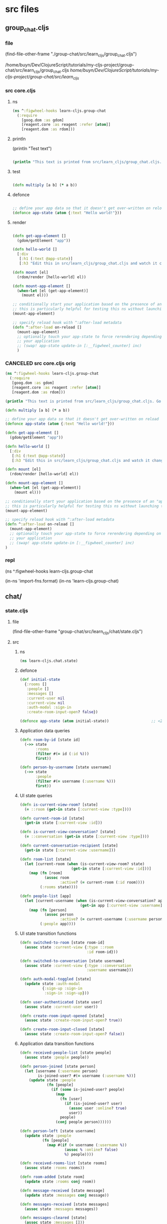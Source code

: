 :PROPERTIES:
:header-args: :tangle no :mkdirp yes :results output silent :no-expand t
:END:
* src files
** group_chat.cljs
:PROPERTIES:
:header-args: :tangle  group-chat/src/learn_cljs/group_chat.cljs
:END:
*** file
(find-file-other-frame "./group-chat/src/learn_cljs/group_chat.cljs")

/home/buyn/Dev/ClojureScript/tutorials/my-cljs-project/group-chat/src/learn_cljs/group_chat.cljs
/home/buyn/Dev/ClojureScript/tutorials/my-cljs-project/group-chat/src/learn_cljs/
*** src core.cljs
**** ns
#+begin_src clojure :results output silent
(ns ^:figwheel-hooks learn-cljs.group-chat
  (:require
    [goog.dom :as gdom]
    [reagent.core :as reagent :refer [atom]]
    [reagent.dom :as rdom]))
#+end_src
**** println

(println "Test text")

#+begin_src clojure :results output silent

(println "This text is printed from src/learn_cljs/group_chat.cljs. Go ahead and edit it and see reloading in action.")
#+end_src
**** test
#+begin_src clojure :results output silent

(defn multiply [a b] (* a b))
#+end_src

**** defonce
#+begin_src clojure :results output silent

;; define your app data so that it doesn't get over-written on reload
(defonce app-state (atom {:text "Hello world!"}))
#+end_src

**** render
#+begin_src clojure :results output silent

(defn get-app-element []
  (gdom/getElement "app"))

(defn hello-world []
  [:div
   [:h1 (:text @app-state)]
   [:h3 "Edit this in src/learn_cljs/group_chat.cljs and watch it change!"]])

(defn mount [el]
  (rdom/render [hello-world] el))

(defn mount-app-element []
  (when-let [el (get-app-element)]
    (mount el)))

;; conditionally start your application based on the presence of an "app" element
;; this is particularly helpful for testing this ns without launching the app
(mount-app-element)

;; specify reload hook with ^:after-load metadata
(defn ^:after-load on-reload []
  (mount-app-element)
  ;; optionally touch your app-state to force rerendering depending on
  ;; your application
  ;; (swap! app-state update-in [:__figwheel_counter] inc)
  )
#+end_src
*** CANCELED src core.cljs orig
#+begin_src clojure :tangle no
(ns ^:figwheel-hooks learn-cljs.group-chat
  (:require
   [goog.dom :as gdom]
   [reagent.core :as reagent :refer [atom]]
   [reagent.dom :as rdom]))

(println "This text is printed from src/learn_cljs/group_chat.cljs. Go ahead and edit it and see reloading in action.")

(defn multiply [a b] (* a b))

;; define your app data so that it doesn't get over-written on reload
(defonce app-state (atom {:text "Hello world!"}))

(defn get-app-element []
  (gdom/getElement "app"))

(defn hello-world []
  [:div
   [:h1 (:text @app-state)]
   [:h3 "Edit this in src/learn_cljs/group_chat.cljs and watch it change!"]])

(defn mount [el]
  (rdom/render [hello-world] el))

(defn mount-app-element []
  (when-let [el (get-app-element)]
    (mount el)))

;; conditionally start your application based on the presence of an "app" element
;; this is particularly helpful for testing this ns without launching the app
(mount-app-element)

;; specify reload hook with ^:after-load metadata
(defn ^:after-load on-reload []
  (mount-app-element)
  ;; optionally touch your app-state to force rerendering depending on
  ;; your application
  ;; (swap! app-state update-in [:__figwheel_counter] inc)
)

#+end_src
*** repl
(ns ^:figwheel-hooks learn-cljs.group-chat

(in-ns 'import-fns.format)
(in-ns 'learn-cljs.group-chat)
** chat/
*** state.cljs
:PROPERTIES:
:header-args: :tangle  group-chat/src/learn_cljs/chat/state.cljs
:END:
**** file
(find-file-other-frame "group-chat/src/learn_cljs/chat/state.cljs")
**** src
***** ns
#+begin_src clojure :no-expand t
(ns learn-cljs.chat.state)
#+end_src
***** defonce
#+begin_src clojure :no-expand t
(def initial-state
  {:rooms []
   :people []
   :messages []
   :current-user nil
   :current-view nil
   :auth-modal :sign-in
   :create-room-input-open? false})

(defonce app-state (atom initial-state))                   ;; <2>
#+end_src
***** Application data queries
#+begin_src clojure :no-expand t
(defn room-by-id [state id]
  (->> state
       :rooms
       (filter #(= id (:id %)))
       first))

(defn person-by-username [state username]
  (->> state
       :people
       (filter #(= username (:username %)))
       first))
#+end_src
***** UI state queries
#+begin_src clojure :no-expand t
(defn is-current-view-room? [state]
  (= ::room (get-in state [:current-view :type])))

(defn current-room-id [state]
  (get-in state [:current-view :id]))

(defn is-current-view-conversation? [state]
  (= ::conversation (get-in state [:current-view :type])))

(defn current-conversation-recipient [state]
  (get-in state [:current-view :username]))

(defn room-list [state]
  (let [current-room (when (is-current-view-room? state)
                       (get-in state [:current-view :id]))]
    (map (fn [room]
           (assoc room
                  :active? (= current-room (:id room))))
         (:rooms state))))

(defn people-list [app]
  (let [current-username (when (is-current-view-conversation? app)
                           (get-in app [:current-view :username]))]
    (map (fn [person]
           (assoc person
                  :active? (= current-username (:username person))))
         (:people app))))
#+end_src
***** UI state transition functions
#+begin_src clojure :no-expand t
(defn switched-to-room [state room-id]
  (assoc state :current-view {:type ::room
                              :id room-id}))

(defn switched-to-conversation [state username]
  (assoc state :current-view {:type ::conversation
                              :username username}))

(defn auth-modal-toggled [state]
  (update state :auth-modal
          {:sign-up :sign-in                                     ;; <1>
           :sign-in :sign-up}))

(defn user-authenticated [state user]
  (assoc state :current-user user))

(defn create-room-input-opened [state]
  (assoc state :create-room-input-open? true))

(defn create-room-input-closed [state]
  (assoc state :create-room-input-open? false))
#+end_src
***** Application data transition functions
#+begin_src clojure :no-expand t
(defn received-people-list [state people]
  (assoc state :people people))

(defn person-joined [state person]
  (let [username (:username person)
        is-joined-user? #(= username (:username %))]
    (update state :people
            (fn [people]
              (if (some is-joined-user? people)
                (map
                  (fn [user]
                    (if (is-joined-user? user)
                      (assoc user :online? true)
                      user))
                  people)
                (conj people person))))))

(defn person-left [state username]
  (update state :people
          (fn [people]
            (map #(if (= username (:username %))
                    (assoc % :online? false)
                    %) people))))

(defn received-rooms-list [state rooms]
  (assoc state :rooms rooms))

(defn room-added [state room]
  (update state :rooms conj room))

(defn message-received [state message]
  (update state :messages conj message))

(defn messages-received [state messages]
  (assoc state :messages messages))

(defn messages-cleared [state]
  (assoc state :messages []))
#+end_src
**** org
(find-file-other-frame "~/Dev/ClojureScript/tutorials/learn-cljs/code/lesson-26/chat/src/learn_cljs/chat/state.cljs")

~/Dev/ClojureScript/tutorials/learn-cljs/code/lesson-26/chat/src/learn_cljs/chat/state.cljs
/home/buyn/Dev/ClojureScript/tutorials/learn-cljs/code/lesson-26/chat/src/learn_cljs/chat/state.cljs
*** message_bus.cljs
:PROPERTIES:
:header-args: :tangle  group-chat/src/learn_cljs/chat/message_bus.cljs
:END:
**** org
(find-file-other-frame "group-chat/src/learn_cljs/chat/message_bus.cljs")
**** src
#+begin_src clojure :no-expand t
(ns learn-cljs.chat.message-bus
  (:require [cljs.core.async :refer [go-loop pub sub chan <! put!]]))

(def msg-ch (chan 1))                                      ;; <1>
(def msg-bus (pub msg-ch ::type))                          ;; <2>

(defn dispatch!                                            ;; <3>
 ([ch type] (dispatch! ch type nil))
 ([ch type payload]
  (put! ch {::type type
            ::payload payload})))

(defn handle! [p type handle]                              ;; <4>
  (let [sub-ch (chan)]
    (sub p type sub-ch)
    (go-loop []
      (handle (::payload (<! sub-ch)))
      (recur))))
#+end_src
**** exampl
/home/buyn/Dev/ClojureScript/tutorials/learn-cljs/code/lesson-26/chat/src/learn_cljs/chat/message_bus.cljs
** /components/
*** component.cljs
:PROPERTIES:
:header-args: :tangle  group-chat/src/learn_cljs/chat/components/component.cljs :mkdirp yes
:END:
**** file
(find-file-other-frame "group-chat/src/learn_cljs/chat/components/component.cljs")
**** src
***** ns
#+begin_src clojure :no-expand t
(ns learn-cljs.chat.components.component
  (:require [learn-cljs.chat.state :as state]))
#+end_src
***** defn init-component
#+begin_src clojure :no-expand t
(defn init-component
  "Initialize a component.
  Parameters:
  el - Element in which to render component
  watch-key - Key that uniquely identifies this component
  accessor - Function that takes the app state and returns the
             component state
  render - Function that takes the parent element and component
           state and renders DOM"
  [el watch-key accessor render]
  (add-watch state/app-state watch-key                     ;; <1>
    (fn [_ _ old new]
      (let [state-old (accessor old)                       ;; <2>
            state-new (accessor new)]
        (when (not= state-old state-new)                   ;; <3>
          (set! (.-innerText el) "")
          (render el state-new)))))
  (render el (accessor @state/app-state))                  ;; <4>
  el)                                                      ;; <5>
#+end_src

1 Watch the app state for all changes
2 Use the supplied accessor function to compute the old and new
 app state
3 Only re-render if the component state changed
4 Perform an initial render
5 Return the parent component

**** org
(find-file-other-frame "~/Dev/ClojureScript/tutorials/learn-cljs/code/lesson-26/chat/src/learn_cljs/chat/components/component.cljs")

~/Dev/ClojureScript/tutorials/learn-cljs/code/lesson-26/chat/src/learn_cljs/chat/components/component.cljs
/home/buyn/Dev/ClojureScript/tutorials/learn-cljs/code/lesson-26/chat/src/learn_cljs/chat/components/component.cljs
*** app.cljs
:PROPERTIES:
:header-args: :tangle  group-chat/src/learn_cljs/chat/components/app.cljs :mkdirp yes
:END:
**** file
(find-file-other-frame "group-chat/src/learn_cljs/chat/components/app.cljs")
**** src
***** ns
#+begin_src clojure :no-expand t
(ns learn-cljs.chat.components.app
  (:require [learn-cljs.chat.components.header :refer [init-header]]
            [goog.dom :as gdom])
  (:import [goog.dom TagName]))

#+end_src
***** init
#+begin_src clojure :no-expand t
(defn init-main []
  (gdom/createDom TagName.SECTION "content-main"
    (init-header)))

(defn init-app [el msg-ch]
  (let [wrapper (gdom/createDom TagName.DIV "app-wrapper"
                  (init-main))]
    (set! (.-innerText el) "")
    (.appendChild el wrapper)))
#+end_src


**** org
(find-file-other-frame "/home/buyn/Dev/ClojureScript/tutorials/learn-cljs/code/lesson-26/chat/src/learn_cljs/chat/components/")

*** header.cljs
:PROPERTIES:
:header-args: :tangle  group-chat/src/learn_cljs/chat/components/header.cljs :mkdirp yes
:END:
**** file
(find-file-other-frame "group-chat/src/learn_cljs/chat/components/header.cljs")
**** src
***** ns
#+begin_src clojure :no-expand t
(ns learn-cljs.chat.components.header
  (:require [learn-cljs.chat.components.dom :as dom]
            [learn-cljs.chat.components.component :refer [init-component]]
            [learn-cljs.chat.components.render-helpers :refer [display-name]]
            [learn-cljs.chat.state :as state]))
#+end_src
***** other
#+begin_src clojure :no-expand t
(defn accessor [app]
  (cond
    (state/is-current-view-room? app)
    {:icon "meeting_room"
     :title (-> app
                (get-in [:current-view :id])
                (->> (state/room-by-id app))
                :name)
     :current-user (:current-user app)}

    (state/is-current-view-conversation? app)
    {:icon "person"
     :title (-> app
                (get-in [:current-view :username])
                (->> (state/person-by-username app))
                display-name)
     :current-user (:current-user app)}

    :else
    {:title "Welcome to ClojureScript Chat"}))

(defn render [header {:keys [icon title current-user]}]
  (dom/with-children header
    (dom/h1 "view-name"
      (dom/i "material-icons" icon) title)
    (dom/div "user-name"
      (when (some? current-user)
        (display-name current-user)))))

(defn init-header []
  (init-component (dom/header "app-header")
    :header accessor render))
#+end_src

(defn display-name [person]                                ;; <1>
  (if person
    (->> person
        ((juxt :first-name :last-name))
        (s/join " "))
    "REMOVED"))


**** org
(find-file-other-frame "/home/buyn/Dev/ClojureScript/tutorials/learn-cljs/code/lesson-26/chat/src/learn_cljs/chat/components/")

*** render-helpers.cljs
:PROPERTIES:
:header-args: :tangle  group-chat/src/learn_cljs/chat/components/render-helpers.cljs :mkdirp yes
:END:
**** file
(find-file-other-frame "group-chat/src/learn_cljs/chat/components/render-helpers.cljs")
**** src
#+begin_src clojure :no-expand t
(ns learn-cljs.chat.components.render-helpers
  (:require [clojure.string :as s]))

(defn display-name [person]
  (if person
    (->> person
        ((juxt :first-name :last-name))
        (s/join " "))
    "REMOVED"))
#+end_src
*** dom.cljs
:PROPERTIES:
:header-args: :tangle  group-chat/src/learn_cljs/chat/components/dom.cljs :mkdirp yes
:END:
**** file
(find-file-other-frame "group-chat/src/learn_cljs/chat/components/dom.cljs")
**** src
***** ns
#+begin_src clojure :no-expand t
(ns learn-cljs.chat.components.dom
  (:require [goog.dom :as gdom])
  (:import [goog.dom TagName]))
#+end_src
***** others
#+begin_src clojure :no-expand t
(defn dom-fn [tag-name]
  (fn [& args]
    (apply gdom/createDom tag-name args)))

(def a (dom-fn TagName.A))
(def article (dom-fn TagName.ARTICLE))
(def aside (dom-fn TagName.ASIDE))
(def button (dom-fn TagName.BUTTON))
(def div (dom-fn TagName.DIV))
(def form (dom-fn TagName.FORM))
(def header (dom-fn TagName.HEADER))
(def h1 (dom-fn TagName.H1))
(def i (dom-fn TagName.I))
(def input (dom-fn TagName.INPUT))
(def label (dom-fn TagName.LABEL))
(def p (dom-fn TagName.P))
(def section (dom-fn TagName.SECTION))
(def textarea (dom-fn TagName.TEXTAREA))

(defn with-children [el & children]
  (doseq [child children]
    (.appendChild el child))
  el)
#+end_src
*** sidebar.cljs
:PROPERTIES:
:header-args: :no-expand t :mkdirp yes :tangle  group-chat/src/learn_cljs/chat/components/sidebar.cljs
:END:
**** file
(find-file-other-frame "group-chat/src/learn_cljs/chat/components/sidebar.cljs")
**** src
***** ns
#+begin_src clojure 
(ns learn-cljs.chat.components.sidebar
  (:require [learn-cljs.chat.components.dom :as dom]       ;; <1>
            [learn-cljs.chat.components.component :refer [init-component]]
            [learn-cljs.chat.components.render-helpers :as helpers]
            [learn-cljs.chat.message-bus :as bus]
            [goog.events :as gevents]
            [learn-cljs.chat.state :as state]))
#+end_src


***** others
#+begin_src clojure 
(defn sidebar-header [title]
  (dom/div "sidebar-header" title))

(defn render-room [msg-ch room]
  (let [class-name (str "sidebar-item" (when (:active? room)
                                         " active"))
        text (:name room)]
    (doto (dom/div class-name text)
      (gevents/listen "click"                              ;; <2>
                      #(bus/dispatch! msg-ch :switch-to-room
                                      {:id (:id room)})))))

(defn render-create-room [msg-ch el open?]                 ;; <3>
  (if open?
    (let [add-room-input (dom/input "add-room-input")]
      (dom/with-children el
        (doto add-room-input
          (gevents/listen "keyup"
                          #(when (= (.-key %) "Enter")
                             (bus/dispatch! msg-ch
                                            :create-room (.-value add-room-input))))
          (gevents/listen "blur"
                          #(bus/dispatch! msg-ch
                                          :close-create-room-input))))
      (.focus add-room-input))                             ;; <4>
    (dom/with-children el
      (doto (dom/div "add-room" "Add")
        (gevents/listen "click"
                        #(bus/dispatch! msg-ch :open-create-room-input))))))

(defn render-create-room-item [msg-ch]
  (init-component
    (dom/div "sidebar-item no-highlight")
    :sidebar-create-room
    :create-room-input-open?
    (partial render-create-room msg-ch)))

(defn render-rooms [msg-ch el rooms]
  (apply dom/with-children el                              ;; <5>
         (conj
           (mapv #(render-room msg-ch %) rooms)
           (render-create-room-item msg-ch))))

(defn sidebar-rooms [msg-ch]
  (init-component
    (dom/div "sidebar-rooms")
    :sidebar-rooms
    state/room-list
    (partial render-rooms msg-ch)))

(defn render-person [msg-ch person]
  (let [class-name (str "sidebar-item" (when (:active? person)
                                         " active"))
        text (helpers/display-name person)]
    (doto (dom/div class-name text)
      (gevents/listen "click"
                      #(bus/dispatch! msg-ch :switch-to-conversation
                                      {:username (:username person)})))))

(defn render-people [msg-ch el people]
  (dom/with-children el
    (map #(render-person msg-ch %) people)))

(defn sidebar-people [msg-ch]
  (init-component
    (dom/div "sidebar-people")
    :sidebar-people
    state/people-list
    (partial render-people msg-ch)))

(defn init-sidebar [msg-ch]
  (dom/aside "sidebar"
             (sidebar-header "Rooms")
             (sidebar-rooms msg-ch)
             (sidebar-header "People")
             (sidebar-people msg-ch)))
#+end_src
** deps.edn
:PROPERTIES:
:header-args: :tangle  group-chat/deps.edn
:END:
*** file
(find-file-other-frame "group-chat/deps.edn")
/home/buyn/Dev/ClojureScript/tutorials/my-cljs-project/group-chat/deps.edn
*** src

#+begin_src clojure :no-expand t
{:deps {org.clojure/clojure {:mvn/version "1.12.0"}
        org.clojure/clojurescript {:mvn/version "1.11.132"}
        org.clojure/data.json {:mvn/version "2.5.1"}
        cljsjs/react {:mvn/version "18.3.1-1"}
        cljsjs/react-dom {:mvn/version "18.3.1-1"}
        org.clojure/core.async {:mvn/version "1.6.681"}
        reagent/reagent {:mvn/version "1.2.0" }}
 :paths ["src" "resources"]
 :aliases {:fig {:extra-deps
                 {com.bhauman/rebel-readline-cljs {:mvn/version "0.1.4"}
                  com.bhauman/figwheel-main {:mvn/version "0.2.20"}
                  org.slf4j/slf4j-nop {:mvn/version "2.0.16"}}
                 :extra-paths ["target" "test"]}
           :build {:main-opts ["-m" "figwheel.main" "-b" "dev" "-r"]}
           :clean {:main-opts ["-m" "figwheel.main" "--clean" "dev"]}
           :min   {:main-opts ["-m" "figwheel.main" "-O" "advanced" "-bo" "dev"]}
           :test  {:main-opts ["-m" "figwheel.main" "-co" "test.cljs.edn" "-m" "learn-cljs.test-runner"]}}}
#+end_src

*** exempl
/home/buyn/Dev/ClojureScript/tutorials/learn-cljs/code/lesson-26/chat/deps.edn
* all
/home/buyn/Dev/ClojureScript/tutorials/my-cljs-project/group-chat/resources/public/index.html
/home/buyn/Dev/ClojureScript/tutorials/my-cljs-project/group-chat/resources/public/test.html
/home/buyn/Dev/ClojureScript/tutorials/my-cljs-project/group-chat/resources/public/css/

/home/buyn/Dev/ClojureScript/tutorials/my-cljs-project/group-chat/test/learn_cljs/group_chat_test.cljs /home/buyn/Dev/ClojureScript/tutorials/my-cljs-project/group-chat/test/learn_cljs/test_runner.cljs

/home/buyn/Dev/ClojureScript/tutorials/my-cljs-project/group-chat/deps.edn
/home/buyn/Dev/ClojureScript/tutorials/my-cljs-project/group-chat/dev.cljs.edn
/home/buyn/Dev/ClojureScript/tutorials/my-cljs-project/group-chat/figwheel-main.edn
/home/buyn/Dev/ClojureScript/tutorials/my-cljs-project/group-chat/.gitignore
/home/buyn/Dev/ClojureScript/tutorials/my-cljs-project/group-chat/README.md
/home/buyn/Dev/ClojureScript/tutorials/my-cljs-project/group-chat/.rebel_readline_history
/home/buyn/Dev/ClojureScript/tutorials/my-cljs-project/group-chat/test.cljs.edn
** Exempl
/home/buyn/Dev/ClojureScript/tutorials/learn-cljs/code/lesson-26/chat /home/buyn/Dev/ClojureScript/tutorials/learn-cljs/code/lesson-26/chat-backend
* project comands
:PROPERTIES:
:header-args: :tangle no
:END:
** repl
*** VERIFY run eshell in project root
clj -M:dev
clojure -m cljs.main --compile my-cljs-project.core --repl

clojure -P
clojure -M:fig:build
:cljs/quit
:cljs/restart

clojure -M:fig:clean
clojure -M:fig:build

#+begin_src elisp :results output silent :dir ./group-chat/
(evil-previous-line)
(org-cycle)
(delete-other-windows)
(let (buffer-name-to-close (buffer-name))
        (evil-window-split)
        (eshell)
        (evil-quit)
        (switch-to-buffer-other-frame buffer-name-to-close))
#+end_src

      ;; (execute-kbd-macro "A \C-m")
*** run eshell in org root
clj -M:dev
clojure -m cljs.main --compile my-cljs-project.core --repl
#+begin_src elisp :results output silent
(evil-previous-line)
(org-cycle)
(delete-other-windows)
(let (buffer-name-to-close (buffer-name))
        (evil-window-split)
        (eshell)
        (evil-quit)
        (switch-to-buffer-other-frame buffer-name-to-close))
#+end_src

      ;; (execute-kbd-macro "A \C-m")
*** run repl
clj -M:dev
clojure -m cljs.main --compile my-cljs-project.core --repl

clojure -M:fig:build
:cljs/quit
:cljs/restart
#+begin_src eshell
clj -m cljs.main --compile my-cljs-project.core --repl


#+end_src

#+RESULTS:
*** repl commands
:cljs/quit
*** repl test
(js/alert "Am I connected?")
** new project
clj -X:new :template figwheel-main :name learn-cljs/weather :args '["+deps" "--reagent"]'
$ clj -X:new :template figwheel-main :name learn-cljs/weather :args 
[[file:~/Dropbox/orgs/org-Brain/ClojureScript Idioms.org::*2025-09-04T11:12:30+03:00][2025-09-04T11:12:30+03:00]]
** cider
If you have a Clojure project in your file system and want CIDER to launch an nREPL session for it, simply visit a file that belongs to the project, and type M-x cider-jack-in RET.[1] CIDER will start an nREPL server and automatically connect to it.
  In Clojure(Script) buffers the command cider-jack-in is bound to C-c C-x (C-)j (C-)j. 

** console
*** run console in org root
clj -M:dev
clojure -m cljs.main --compile my-cljs-project.core --repl
#+begin_src elisp :results output silent
(buyn-shell-start "konsole")
(evil-previous-line)
(org-cycle)
(delete-other-windows)
#+end_src

*** run console with command
#+begin_src elisp :results output silent
(buyn-shell-start "konsole -e /bin/bash --rcfile <(clj -M:dev)")
(evil-previous-line)
(org-cycle)
(delete-other-windows)
#+end_src

* get info
:PROPERTIES:
:header-args: :tangle  weather/src/learn_cljs/weather.cljs
:END:
** tree group-chat
#+begin_src eshell
tree -a ./group-chat/
#+end_src

#+RESULTS:
#+begin_example
./group-chat/
├── .cpcache
│   ├── 1658334302.basis
│   ├── 1658334302.cp
│   └── 1658334302.main
├── deps.edn
├── dev.cljs.edn
├── figwheel-main.edn
├── .gitignore
├── README.md
├── resources
│   └── public
│       ├── css
│       │   └── style.css
│       ├── index.html
│       └── test.html
├── src
│   └── learn_cljs
│       └── group_chat.cljs
├── target
│   └── public
│       └── cljs-out
│           ├── dev
│           │   ├── cljs
│           │   │   ├── core.cljs
│           │   │   ├── core.js
│           │   │   ├── core.js.map
│           │   │   ├── pprint.cljs
│           │   │   ├── pprint.cljs.cache.json
│           │   │   ├── pprint.js
│           │   │   ├── pprint.js.map
│           │   │   ├── repl.cljs
│           │   │   ├── repl.cljs.cache.json
│           │   │   ├── repl.js
│           │   │   ├── repl.js.map
│           │   │   ├── spec
│           │   │   │   ├── alpha.cljs
│           │   │   │   ├── alpha.cljs.cache.json
│           │   │   │   ├── alpha.js
│           │   │   │   ├── alpha.js.map
│           │   │   │   └── gen
│           │   │   │       ├── alpha.cljs
│           │   │   │       ├── alpha.cljs.cache.json
│           │   │   │       ├── alpha.js
│           │   │   │       └── alpha.js.map
│           │   │   ├── stacktrace.cljc
│           │   │   ├── stacktrace.cljc.cache.json
│           │   │   ├── stacktrace.js
│           │   │   ├── stacktrace.js.map
│           │   │   ├── test.cljs
│           │   │   ├── test.cljs.cache.json
│           │   │   ├── test.js
│           │   │   └── test.js.map
│           │   ├── cljsc_opts.edn
│           │   ├── cljsc_opts.json
│           │   ├── cljs_deps.js
│           │   ├── cljsjs
│           │   │   ├── react
│           │   │   │   └── development
│           │   │   │       └── react.inc.js
│           │   │   └── react-dom
│           │   │       └── development
│           │   │           └── react-dom.inc.js
│           │   ├── cljs_test_display
│           │   │   ├── core.cljs
│           │   │   ├── core.cljs.cache.json
│           │   │   ├── core.js
│           │   │   ├── core.js.map
│           │   │   ├── favicon.cljs
│           │   │   ├── favicon.cljs.cache.json
│           │   │   ├── favicon.js
│           │   │   ├── favicon.js.map
│           │   │   ├── notify.cljs
│           │   │   ├── notify.cljs.cache.json
│           │   │   ├── notify.js
│           │   │   └── notify.js.map
│           │   ├── clojure
│           │   │   ├── data.cljs
│           │   │   ├── data.cljs.cache.json
│           │   │   ├── data.js
│           │   │   ├── data.js.map
│           │   │   ├── set.cljs
│           │   │   ├── set.cljs.cache.json
│           │   │   ├── set.js
│           │   │   ├── set.js.map
│           │   │   ├── string.cljs
│           │   │   ├── string.cljs.cache.json
│           │   │   ├── string.js
│           │   │   ├── string.js.map
│           │   │   ├── walk.cljs
│           │   │   ├── walk.cljs.cache.json
│           │   │   ├── walk.js
│           │   │   └── walk.js.map
│           │   ├── devtools
│           │   │   ├── async.cljs
│           │   │   ├── async.cljs.cache.json
│           │   │   ├── async.js
│           │   │   ├── async.js.map
│           │   │   ├── context.cljs
│           │   │   ├── context.cljs.cache.json
│           │   │   ├── context.js
│           │   │   ├── context.js.map
│           │   │   ├── core.cljs
│           │   │   ├── core.cljs.cache.json
│           │   │   ├── core.js
│           │   │   ├── core.js.map
│           │   │   ├── defaults.cljs
│           │   │   ├── defaults.cljs.cache.json
│           │   │   ├── defaults.js
│           │   │   ├── defaults.js.map
│           │   │   ├── format.cljs
│           │   │   ├── format.cljs.cache.json
│           │   │   ├── format.js
│           │   │   ├── format.js.map
│           │   │   ├── formatters
│           │   │   │   ├── budgeting.cljs
│           │   │   │   ├── budgeting.cljs.cache.json
│           │   │   │   ├── budgeting.js
│           │   │   │   ├── budgeting.js.map
│           │   │   │   ├── core.cljs
│           │   │   │   ├── core.cljs.cache.json
│           │   │   │   ├── core.js
│           │   │   │   ├── core.js.map
│           │   │   │   ├── helpers.cljs
│           │   │   │   ├── helpers.cljs.cache.json
│           │   │   │   ├── helpers.js
│           │   │   │   ├── helpers.js.map
│           │   │   │   ├── markup.cljs
│           │   │   │   ├── markup.cljs.cache.json
│           │   │   │   ├── markup.js
│           │   │   │   ├── markup.js.map
│           │   │   │   ├── printing.cljs
│           │   │   │   ├── printing.cljs.cache.json
│           │   │   │   ├── printing.js
│           │   │   │   ├── printing.js.map
│           │   │   │   ├── state.cljs
│           │   │   │   ├── state.cljs.cache.json
│           │   │   │   ├── state.js
│           │   │   │   ├── state.js.map
│           │   │   │   ├── templating.cljs
│           │   │   │   ├── templating.cljs.cache.json
│           │   │   │   ├── templating.js
│           │   │   │   └── templating.js.map
│           │   │   ├── formatters.cljs
│           │   │   ├── formatters.cljs.cache.json
│           │   │   ├── formatters.js
│           │   │   ├── formatters.js.map
│           │   │   ├── hints.cljs
│           │   │   ├── hints.cljs.cache.json
│           │   │   ├── hints.js
│           │   │   ├── hints.js.map
│           │   │   ├── munging.cljs
│           │   │   ├── munging.cljs.cache.json
│           │   │   ├── munging.js
│           │   │   ├── munging.js.map
│           │   │   ├── prefs.cljs
│           │   │   ├── prefs.cljs.cache.json
│           │   │   ├── prefs.js
│           │   │   ├── prefs.js.map
│           │   │   ├── preload.cljs
│           │   │   ├── preload.cljs.cache.json
│           │   │   ├── preload.js
│           │   │   ├── preload.js.map
│           │   │   ├── protocols.cljs
│           │   │   ├── protocols.cljs.cache.json
│           │   │   ├── protocols.js
│           │   │   ├── protocols.js.map
│           │   │   ├── reporter.cljs
│           │   │   ├── reporter.cljs.cache.json
│           │   │   ├── reporter.js
│           │   │   ├── reporter.js.map
│           │   │   ├── toolbox.cljs
│           │   │   ├── toolbox.cljs.cache.json
│           │   │   ├── toolbox.js
│           │   │   ├── toolbox.js.map
│           │   │   ├── util.cljs
│           │   │   ├── util.cljs.cache.json
│           │   │   ├── util.js
│           │   │   ├── util.js.map
│           │   │   ├── version.cljs
│           │   │   ├── version.cljs.cache.json
│           │   │   ├── version.js
│           │   │   └── version.js.map
│           │   ├── figwheel
│           │   │   ├── core.cljc
│           │   │   ├── core.cljc.cache.json
│           │   │   ├── core.js
│           │   │   ├── core.js.map
│           │   │   ├── main
│           │   │   │   ├── async_result.cljc
│           │   │   │   ├── async_result.cljc.cache.json
│           │   │   │   ├── async_result.js
│           │   │   │   ├── async_result.js.map
│           │   │   │   ├── css_reload.cljc
│           │   │   │   ├── css_reload.cljc.cache.json
│           │   │   │   ├── css_reload.js
│           │   │   │   ├── css_reload.js.map
│           │   │   │   ├── generated
│           │   │   │   │   ├── dev_auto_test_runner.cljs
│           │   │   │   │   ├── dev_auto_test_runner.cljs.cache.json
│           │   │   │   │   ├── dev_auto_test_runner.js
│           │   │   │   │   └── dev_auto_test_runner.js.map
│           │   │   │   ├── system_exit.cljc
│           │   │   │   ├── system_exit.cljc.cache.json
│           │   │   │   ├── system_exit.js
│           │   │   │   ├── system_exit.js.map
│           │   │   │   ├── testing.cljc
│           │   │   │   ├── testing.cljc.cache.json
│           │   │   │   ├── testing.js
│           │   │   │   └── testing.js.map
│           │   │   ├── main.cljc
│           │   │   ├── main.cljc.cache.json
│           │   │   ├── main.js
│           │   │   ├── main.js.map
│           │   │   ├── repl
│           │   │   │   ├── logging.cljs
│           │   │   │   ├── logging.cljs.cache.json
│           │   │   │   ├── logging.js
│           │   │   │   ├── logging.js.map
│           │   │   │   ├── preload.cljs
│           │   │   │   ├── preload.cljs.cache.json
│           │   │   │   ├── preload.js
│           │   │   │   └── preload.js.map
│           │   │   ├── repl.cljc
│           │   │   ├── repl.cljc.cache.json
│           │   │   ├── repl.js
│           │   │   ├── repl.js.map
│           │   │   └── tools
│           │   │       ├── heads_up.cljs
│           │   │       ├── heads_up.cljs.cache.json
│           │   │       ├── heads_up.js
│           │   │       └── heads_up.js.map
│           │   ├── generated-input-files
│           │   │   └── gen_test_runner.cljs
│           │   ├── goog
│           │   │   ├── array
│           │   │   │   └── array.js
│           │   │   ├── asserts
│           │   │   │   ├── asserts.js
│           │   │   │   └── dom.js
│           │   │   ├── async
│           │   │   │   ├── freelist.js
│           │   │   │   ├── nexttick.js
│           │   │   │   ├── run.js
│           │   │   │   ├── throwexception.js
│           │   │   │   └── workqueue.js
│           │   │   ├── base.js
│           │   │   ├── collections
│           │   │   │   ├── iters.js
│           │   │   │   └── maps.js
│           │   │   ├── cssom
│           │   │   │   └── cssom.js
│           │   │   ├── debug
│           │   │   │   ├── asyncstacktag.js
│           │   │   │   ├── console.js
│           │   │   │   ├── debug.js
│           │   │   │   ├── entrypointregistry.js
│           │   │   │   ├── errorcontext.js
│           │   │   │   ├── errorhandler.js
│           │   │   │   ├── error.js
│           │   │   │   ├── formatter.js
│           │   │   │   └── relativetimeprovider.js
│           │   │   ├── deps.js
│           │   │   ├── disposable
│           │   │   │   ├── disposable.js
│           │   │   │   ├── disposeall.js
│           │   │   │   ├── dispose.js
│           │   │   │   └── idisposable.js
│           │   │   ├── dom
│           │   │   │   ├── asserts.js
│           │   │   │   ├── browserfeature.js
│           │   │   │   ├── classlist.js
│           │   │   │   ├── dataset.js
│           │   │   │   ├── dom.js
│           │   │   │   ├── element.js
│           │   │   │   ├── htmlelement.js
│           │   │   │   ├── nodetype.js
│           │   │   │   ├── safe.js
│           │   │   │   ├── tagname.js
│           │   │   │   └── tags.js
│           │   │   ├── events
│           │   │   │   ├── browserevent.js
│           │   │   │   ├── browserfeature.js
│           │   │   │   ├── eventhandler.js
│           │   │   │   ├── eventid.js
│           │   │   │   ├── event.js
│           │   │   │   ├── eventlike.js
│           │   │   │   ├── events.js
│           │   │   │   ├── eventtarget.js
│           │   │   │   ├── eventtypehelpers.js
│           │   │   │   ├── eventtype.js
│           │   │   │   ├── eventwrapper.js
│           │   │   │   ├── keycodes.js
│           │   │   │   ├── listenable.js
│           │   │   │   ├── listenablekey.js
│           │   │   │   ├── listener.js
│           │   │   │   └── listenermap.js
│           │   │   ├── flags
│           │   │   │   └── flags.js
│           │   │   ├── fs
│           │   │   │   ├── blob.js
│           │   │   │   └── url.js
│           │   │   ├── functions
│           │   │   │   └── functions.js
│           │   │   ├── html
│           │   │   │   ├── legacyconversions.js
│           │   │   │   ├── safehtml.js
│           │   │   │   ├── safescript.js
│           │   │   │   ├── safestyle.js
│           │   │   │   ├── safestylesheet.js
│           │   │   │   ├── safeurl.js
│           │   │   │   ├── trustedresourceurl.js
│           │   │   │   ├── trustedtypes.js
│           │   │   │   └── uncheckedconversions.js
│           │   │   ├── iter
│           │   │   │   ├── es6.js
│           │   │   │   └── iter.js
│           │   │   ├── json
│           │   │   │   ├── hybrid.js
│           │   │   │   └── json.js
│           │   │   ├── labs
│           │   │   │   └── useragent
│           │   │   │       ├── browser.js
│           │   │   │       ├── engine.js
│           │   │   │       ├── highentropy
│           │   │   │       │   ├── highentropydata.js
│           │   │   │       │   └── highentropyvalue.js
│           │   │   │       ├── platform.js
│           │   │   │       ├── useragent.js
│           │   │   │       └── util.js
│           │   │   ├── log
│           │   │   │   └── log.js
│           │   │   ├── math
│           │   │   │   ├── coordinate.js
│           │   │   │   ├── integer.js
│           │   │   │   ├── long.js
│           │   │   │   ├── math.js
│           │   │   │   └── size.js
│           │   │   ├── mochikit
│           │   │   │   └── async
│           │   │   │       └── deferred.js
│           │   │   ├── net
│           │   │   │   ├── errorcode.js
│           │   │   │   ├── eventtype.js
│           │   │   │   ├── httpstatus.js
│           │   │   │   ├── jsloader.js
│           │   │   │   ├── websocket.js
│           │   │   │   ├── wrapperxmlhttpfactory.js
│           │   │   │   ├── xhrio.js
│           │   │   │   ├── xhrlike.js
│           │   │   │   ├── xmlhttpfactory.js
│           │   │   │   └── xmlhttp.js
│           │   │   ├── object
│           │   │   │   └── object.js
│           │   │   ├── promise
│           │   │   │   ├── promise.js
│           │   │   │   ├── resolver.js
│           │   │   │   └── thenable.js
│           │   │   ├── reflect
│           │   │   │   └── reflect.js
│           │   │   ├── storage
│           │   │   │   └── mechanism
│           │   │   │       ├── errorcode.js
│           │   │   │       ├── html5localstorage.js
│           │   │   │       ├── html5sessionstorage.js
│           │   │   │       ├── html5webstorage.js
│           │   │   │       ├── ieuserdata.js
│           │   │   │       ├── iterablemechanism.js
│           │   │   │       ├── mechanismfactory.js
│           │   │   │       ├── mechanism.js
│           │   │   │       └── prefixedmechanism.js
│           │   │   ├── string
│           │   │   │   ├── const.js
│           │   │   │   ├── internal.js
│           │   │   │   ├── stringbuffer.js
│           │   │   │   ├── stringformat.js
│           │   │   │   ├── string.js
│           │   │   │   └── typedstring.js
│           │   │   ├── structs
│           │   │   │   ├── map.js
│           │   │   │   └── structs.js
│           │   │   ├── timer
│           │   │   │   └── timer.js
│           │   │   ├── uri
│           │   │   │   ├── uri.js
│           │   │   │   └── utils.js
│           │   │   └── useragent
│           │   │       ├── product.js
│           │   │       └── useragent.js
│           │   ├── learn_cljs
│           │   │   ├── group_chat.cljs
│           │   │   ├── group_chat.cljs.cache.json
│           │   │   ├── group_chat.js
│           │   │   ├── group_chat.js.map
│           │   │   ├── group_chat_test.cljs
│           │   │   ├── group_chat_test.cljs.cache.json
│           │   │   ├── group_chat_test.js
│           │   │   ├── group_chat_test.js.map
│           │   │   ├── test_runner.cljs
│           │   │   ├── test_runner.cljs.cache.json
│           │   │   ├── test_runner.js
│           │   │   └── test_runner.js.map
│           │   ├── process
│           │   │   ├── env.cljs
│           │   │   ├── env.cljs.cache.json
│           │   │   ├── env.js
│           │   │   └── env.js.map
│           │   └── reagent
│           │       ├── core.cljs
│           │       ├── core.cljs.cache.json
│           │       ├── core.js
│           │       ├── core.js.map
│           │       ├── debug.cljs
│           │       ├── debug.cljs.cache.json
│           │       ├── debug.js
│           │       ├── debug.js.map
│           │       ├── dom.cljs
│           │       ├── dom.cljs.cache.json
│           │       ├── dom.js
│           │       ├── dom.js.map
│           │       ├── impl
│           │       │   ├── batching.cljs
│           │       │   ├── batching.cljs.cache.json
│           │       │   ├── batching.js
│           │       │   ├── batching.js.map
│           │       │   ├── component.cljs
│           │       │   ├── component.cljs.cache.json
│           │       │   ├── component.js
│           │       │   ├── component.js.map
│           │       │   ├── input.cljs
│           │       │   ├── input.cljs.cache.json
│           │       │   ├── input.js
│           │       │   ├── input.js.map
│           │       │   ├── protocols.cljs
│           │       │   ├── protocols.cljs.cache.json
│           │       │   ├── protocols.js
│           │       │   ├── protocols.js.map
│           │       │   ├── template.cljs
│           │       │   ├── template.cljs.cache.json
│           │       │   ├── template.js
│           │       │   ├── template.js.map
│           │       │   ├── util.cljs
│           │       │   ├── util.cljs.cache.json
│           │       │   ├── util.js
│           │       │   └── util.js.map
│           │       ├── ratom.cljs
│           │       ├── ratom.cljs.cache.json
│           │       ├── ratom.js
│           │       └── ratom.js.map
│           ├── dev-main-auto-testing.js
│           └── dev-main.js
├── test
│   └── learn_cljs
│       ├── group_chat_test.cljs
│       └── test_runner.cljs
└── test.cljs.edn

69 directories, 387 files
#+end_example

#+begin_src eshell
tree -a ../..
#+end_src

** tree
#+begin_src eshell
tree -a 
#+end_src

#+RESULTS:
#+begin_example
.
|-- .cpcache
|   |-- 2249099292.basis
|   |-- 2249099292.cp
|   |-- 2249099292.main
|   |-- 3387647126.basis
|   `-- 3387647126.cp
|-- .git
|   |-- COMMIT_EDITMSG
|   |-- HEAD
|   |-- branches
|   |-- config
|   |-- description
|   |-- hooks
|   |   |-- applypatch-msg.sample
|   |   |-- commit-msg.sample
|   |   |-- fsmonitor-watchman.sample
|   |   |-- post-update.sample
|   |   |-- pre-applypatch.sample
|   |   |-- pre-commit.sample
|   |   |-- pre-merge-commit.sample
|   |   |-- pre-push.sample
|   |   |-- pre-rebase.sample
|   |   |-- pre-receive.sample
|   |   |-- prepare-commit-msg.sample
|   |   |-- push-to-checkout.sample
|   |   |-- sendemail-validate.sample
|   |   `-- update.sample
|   |-- index
|   |-- info
|   |   `-- exclude
|   |-- logs
|   |   |-- HEAD
|   |   `-- refs
|   |       `-- heads
|   |           `-- master
|   |-- objects
|   |   |-- 0c
|   |   |   `-- bbd03849c4225b912c29c5cc1a1eb95e004406
|   |   |-- 0e
|   |   |   `-- 870ed249cff3194b020b449194b8cba79a49d3
|   |   |-- 17
|   |   |   `-- a3e74549f59d14a57aaa5d946f87798ecd2d27
|   |   |-- 1f
|   |   |   `-- 93999b09a0a7b82e830a7b9090f0551d0f280e
|   |   |-- 32
|   |   |   `-- 4d99a0a2eb602de5639061c10905a14f2ec25c
|   |   |-- 45
|   |   |   `-- 374bcfb2934e4cb107dd25d948d3b9a008f723
|   |   |-- 50
|   |   |   `-- 6579660ab72264aaa634f26bf26ae7ffbdc418
|   |   |-- 64
|   |   |   `-- 5a17d70fa7f64e2c3119372d253464688197af
|   |   |-- 65
|   |   |   `-- a5e52de8afa978f2bb081da49308b6cd34291d
|   |   |-- 68
|   |   |   `-- d8c0c529bb0772b6720ad9e763d778f384d54c
|   |   |-- 6a
|   |   |   `-- 3417b8d9d0a2fec34cf79ef2b46cc63a28b7d8
|   |   |-- 71
|   |   |   `-- 0abb86e53c60cd50c35ef8e3c3974ecd5a166c
|   |   |-- 78
|   |   |   `-- 57d22f338d2bf5a11f2c9989019274e89e11bf
|   |   |-- 8e
|   |   |   `-- 9d30e7d6e5c5c5cf8797dddb89c36afcd3ba53
|   |   |-- a4
|   |   |   `-- 5fa94e812daa483ce03c6d57b8406559ba308c
|   |   |-- a9
|   |   |   `-- 3c6e57355bd80bf964904be7322c2f011e0d22
|   |   |-- af
|   |   |   `-- 4f6bcd17f983891885b2da5bb50d94247eafde
|   |   |-- b5
|   |   |   `-- 37353beaf2793d612857b56c29e2c6bfc6f3bb
|   |   |-- bf
|   |   |   `-- 8bf5fb01b57c3c6914e97292b05eadeb0b78a6
|   |   |-- c0
|   |   |   `-- 75bf98b67f24573980200a3389426360f42eed
|   |   |-- c4
|   |   |   `-- 49315d9c35a5d2431f95a1d2d4e4831a3a00af
|   |   |-- cd
|   |   |   `-- fc3fe15c3684ed37efdd455b8de454e72d0ea0
|   |   |-- d5
|   |   |   `-- e6c53f1c5365bb3647bf2c492687effb1a4034
|   |   |-- de
|   |   |   `-- 743adcae8dd63e093efe46f514c7536e24752a
|   |   |-- ee
|   |   |   `-- d014ac3bfe7e79af47e2e71dbbb5348f55c8a3
|   |   |-- fb
|   |   |   `-- 9af43c306f53f296e24ec6309badfcf4e1345c
|   |   |-- info
|   |   `-- pack
|   `-- refs
|       |-- heads
|       |   `-- master
|       `-- tags
|-- .gitignore
|-- deps.edn
|-- index.html
|-- my-cljs-project.org
|-- out
|   |-- cljs
|   |   |-- core.cljs
|   |   |-- core.js
|   |   |-- core.js.map
|   |   |-- pprint.cljs
|   |   |-- pprint.cljs.cache.json
|   |   |-- pprint.js
|   |   |-- pprint.js.map
|   |   |-- repl.cljs
|   |   |-- repl.cljs.cache.json
|   |   |-- repl.js
|   |   |-- repl.js.map
|   |   `-- spec
|   |       |-- alpha.cljs
|   |       |-- alpha.cljs.cache.json
|   |       |-- alpha.js
|   |       |-- alpha.js.map
|   |       `-- gen
|   |           |-- alpha.cljs
|   |           |-- alpha.cljs.cache.json
|   |           |-- alpha.js
|   |           `-- alpha.js.map
|   |-- cljs_deps.js
|   |-- cljsc_opts.edn
|   |-- clojure
|   |   |-- browser
|   |   |   |-- event.cljs
|   |   |   |-- event.cljs.cache.json
|   |   |   |-- event.js
|   |   |   |-- event.js.map
|   |   |   |-- net.cljs
|   |   |   |-- net.cljs.cache.json
|   |   |   |-- net.js
|   |   |   |-- net.js.map
|   |   |   |-- repl
|   |   |   |   |-- preload.cljs
|   |   |   |   |-- preload.cljs.cache.json
|   |   |   |   |-- preload.js
|   |   |   |   `-- preload.js.map
|   |   |   |-- repl.cljs
|   |   |   |-- repl.cljs.cache.json
|   |   |   |-- repl.js
|   |   |   `-- repl.js.map
|   |   |-- string.cljs
|   |   |-- string.cljs.cache.json
|   |   |-- string.js
|   |   |-- string.js.map
|   |   |-- walk.cljs
|   |   |-- walk.cljs.cache.json
|   |   |-- walk.js
|   |   `-- walk.js.map
|   |-- goog
|   |   |-- array
|   |   |   `-- array.js
|   |   |-- asserts
|   |   |   `-- asserts.js
|   |   |-- async
|   |   |   |-- delay.js
|   |   |   |-- freelist.js
|   |   |   |-- nexttick.js
|   |   |   |-- run.js
|   |   |   `-- workqueue.js
|   |   |-- base.js
|   |   |-- debug
|   |   |   |-- debug.js
|   |   |   |-- entrypointregistry.js
|   |   |   |-- error.js
|   |   |   |-- errorcontext.js
|   |   |   |-- logbuffer.js
|   |   |   |-- logger.js
|   |   |   `-- logrecord.js
|   |   |-- deps.js
|   |   |-- disposable
|   |   |   |-- disposable.js
|   |   |   `-- idisposable.js
|   |   |-- dom
|   |   |   |-- asserts.js
|   |   |   |-- browserfeature.js
|   |   |   |-- dom.js
|   |   |   |-- htmlelement.js
|   |   |   |-- nodetype.js
|   |   |   |-- safe.js
|   |   |   |-- tagname.js
|   |   |   `-- tags.js
|   |   |-- events
|   |   |   |-- browserevent.js
|   |   |   |-- browserfeature.js
|   |   |   |-- event.js
|   |   |   |-- eventhandler.js
|   |   |   |-- eventid.js
|   |   |   |-- events.js
|   |   |   |-- eventtarget.js
|   |   |   |-- eventtype.js
|   |   |   |-- listenable.js
|   |   |   |-- listener.js
|   |   |   `-- listenermap.js
|   |   |-- fs
|   |   |   `-- url.js
|   |   |-- functions
|   |   |   `-- functions.js
|   |   |-- html
|   |   |   |-- legacyconversions.js
|   |   |   |-- safehtml.js
|   |   |   |-- safescript.js
|   |   |   |-- safestyle.js
|   |   |   |-- safestylesheet.js
|   |   |   |-- safeurl.js
|   |   |   |-- trustedresourceurl.js
|   |   |   |-- trustedtypes.js
|   |   |   `-- uncheckedconversions.js
|   |   |-- i18n
|   |   |   `-- bidi.js
|   |   |-- iter
|   |   |   `-- iter.js
|   |   |-- json
|   |   |   |-- hybrid.js
|   |   |   `-- json.js
|   |   |-- labs
|   |   |   `-- useragent
|   |   |       |-- browser.js
|   |   |       |-- engine.js
|   |   |       |-- platform.js
|   |   |       `-- util.js
|   |   |-- log
|   |   |   `-- log.js
|   |   |-- math
|   |   |   |-- coordinate.js
|   |   |   |-- integer.js
|   |   |   |-- long.js
|   |   |   |-- math.js
|   |   |   `-- size.js
|   |   |-- messaging
|   |   |   |-- abstractchannel.js
|   |   |   `-- messagechannel.js
|   |   |-- mochikit
|   |   |   `-- async
|   |   |       `-- deferred.js
|   |   |-- net
|   |   |   |-- errorcode.js
|   |   |   |-- eventtype.js
|   |   |   |-- httpstatus.js
|   |   |   |-- websocket.js
|   |   |   |-- wrapperxmlhttpfactory.js
|   |   |   |-- xhrio.js
|   |   |   |-- xhrlike.js
|   |   |   |-- xmlhttp.js
|   |   |   |-- xmlhttpfactory.js
|   |   |   `-- xpc
|   |   |       |-- crosspagechannel.js
|   |   |       |-- crosspagechannelrole.js
|   |   |       |-- directtransport.js
|   |   |       |-- nativemessagingtransport.js
|   |   |       |-- transport.js
|   |   |       `-- xpc.js
|   |   |-- object
|   |   |   `-- object.js
|   |   |-- promise
|   |   |   |-- promise.js
|   |   |   |-- resolver.js
|   |   |   `-- thenable.js
|   |   |-- reflect
|   |   |   `-- reflect.js
|   |   |-- string
|   |   |   |-- const.js
|   |   |   |-- internal.js
|   |   |   |-- string.js
|   |   |   |-- stringbuffer.js
|   |   |   |-- stringformat.js
|   |   |   `-- typedstring.js
|   |   |-- structs
|   |   |   |-- map.js
|   |   |   `-- structs.js
|   |   |-- timer
|   |   |   `-- timer.js
|   |   |-- uri
|   |   |   |-- uri.js
|   |   |   `-- utils.js
|   |   `-- useragent
|   |       |-- product.js
|   |       `-- useragent.js
|   |-- main.js
|   |-- my_cljs_project
|   |   |-- core.cljs
|   |   |-- core.cljs.cache.json
|   |   |-- core.js
|   |   `-- core.js.map
|   `-- process
|       |-- env.cljs
|       |-- env.cljs.cache.json
|       |-- env.js
|       `-- env.js.map
`-- src
    `-- my_cljs_project
        `-- core.cljs

83 directories, 211 files
#+end_example

#+begin_src eshell
tree -a ../..
#+end_src

* todo
* 2025-04-28
** Group Chat
(find-file-other-frame "/home/buyn/Dev/ClojureScript/tutorials/my-cljs-project/Group-Chat-cljs-project.org")

** from my-cljs-project.org
(find-file-other-frame "/home/buyn/Dev/ClojureScript/tutorials/my-cljs-project/my-cljs-project.org")
